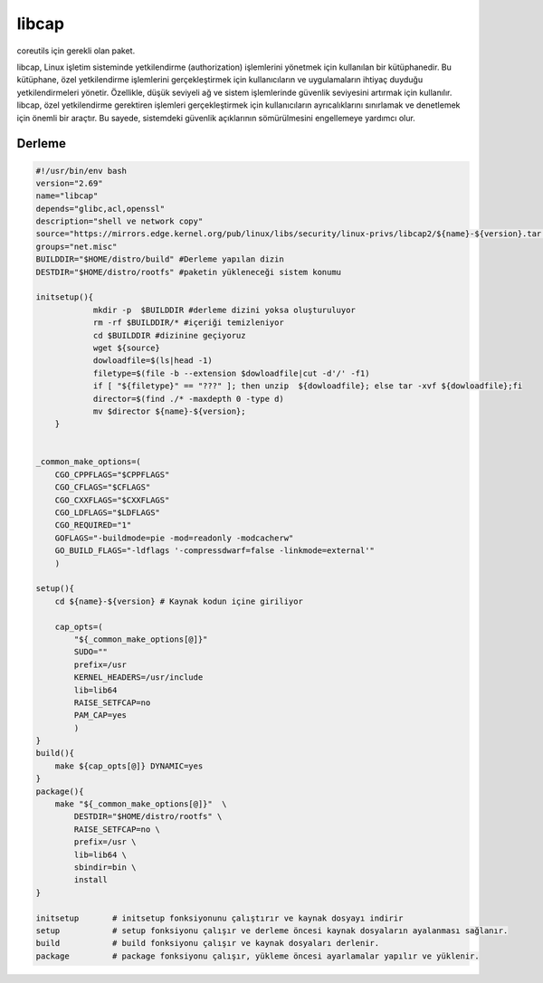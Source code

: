 libcap
++++++

coreutils için gerekli olan paket.

libcap, Linux işletim sisteminde yetkilendirme (authorization) işlemlerini yönetmek için kullanılan bir kütüphanedir. Bu kütüphane, özel yetkilendirme işlemlerini gerçekleştirmek için kullanıcıların ve uygulamaların ihtiyaç duyduğu yetkilendirmeleri yönetir. Özellikle, düşük seviyeli ağ ve sistem işlemlerinde güvenlik seviyesini artırmak için kullanılır. libcap, özel yetkilendirme gerektiren işlemleri gerçekleştirmek için kullanıcıların ayrıcalıklarını sınırlamak ve denetlemek için önemli bir araçtır. Bu sayede, sistemdeki güvenlik açıklarının sömürülmesini engellemeye yardımcı olur.

Derleme
-------

.. code-block:: shell
	
    #!/usr/bin/env bash
    version="2.69"
    name="libcap"
    depends="glibc,acl,openssl"
    description="shell ve network copy"
    source="https://mirrors.edge.kernel.org/pub/linux/libs/security/linux-privs/libcap2/${name}-${version}.tar.xz"
    groups="net.misc"
    BUILDDIR="$HOME/distro/build" #Derleme yapılan dizin
    DESTDIR="$HOME/distro/rootfs" #paketin yükleneceği sistem konumu
    
    initsetup(){
		mkdir -p  $BUILDDIR #derleme dizini yoksa oluşturuluyor
		rm -rf $BUILDDIR/* #içeriği temizleniyor
		cd $BUILDDIR #dizinine geçiyoruz
		wget ${source}
		dowloadfile=$(ls|head -1)
		filetype=$(file -b --extension $dowloadfile|cut -d'/' -f1)
		if [ "${filetype}" == "???" ]; then unzip  ${dowloadfile}; else tar -xvf ${dowloadfile};fi
		director=$(find ./* -maxdepth 0 -type d)
		mv $director ${name}-${version};
	}


    _common_make_options=(
        CGO_CPPFLAGS="$CPPFLAGS"
        CGO_CFLAGS="$CFLAGS"
        CGO_CXXFLAGS="$CXXFLAGS"
        CGO_LDFLAGS="$LDFLAGS"
        CGO_REQUIRED="1"
        GOFLAGS="-buildmode=pie -mod=readonly -modcacherw"
        GO_BUILD_FLAGS="-ldflags '-compressdwarf=false -linkmode=external'"
        )

    setup(){
        cd ${name}-${version} # Kaynak kodun içine giriliyor

        cap_opts=(
            "${_common_make_options[@]}"
            SUDO=""
            prefix=/usr
            KERNEL_HEADERS=/usr/include
            lib=lib64
            RAISE_SETFCAP=no
            PAM_CAP=yes
            )
    }
    build(){
        make ${cap_opts[@]} DYNAMIC=yes
    }
    package(){
        make "${_common_make_options[@]}"  \
            DESTDIR="$HOME/distro/rootfs" \
            RAISE_SETFCAP=no \
            prefix=/usr \
            lib=lib64 \
            sbindir=bin \
            install
    }
    
    initsetup       # initsetup fonksiyonunu çalıştırır ve kaynak dosyayı indirir
    setup           # setup fonksiyonu çalışır ve derleme öncesi kaynak dosyaların ayalanması sağlanır.
    build           # build fonksiyonu çalışır ve kaynak dosyaları derlenir.
    package         # package fonksiyonu çalışır, yükleme öncesi ayarlamalar yapılır ve yüklenir.
    

.. raw:: pdf

   PageBreak


